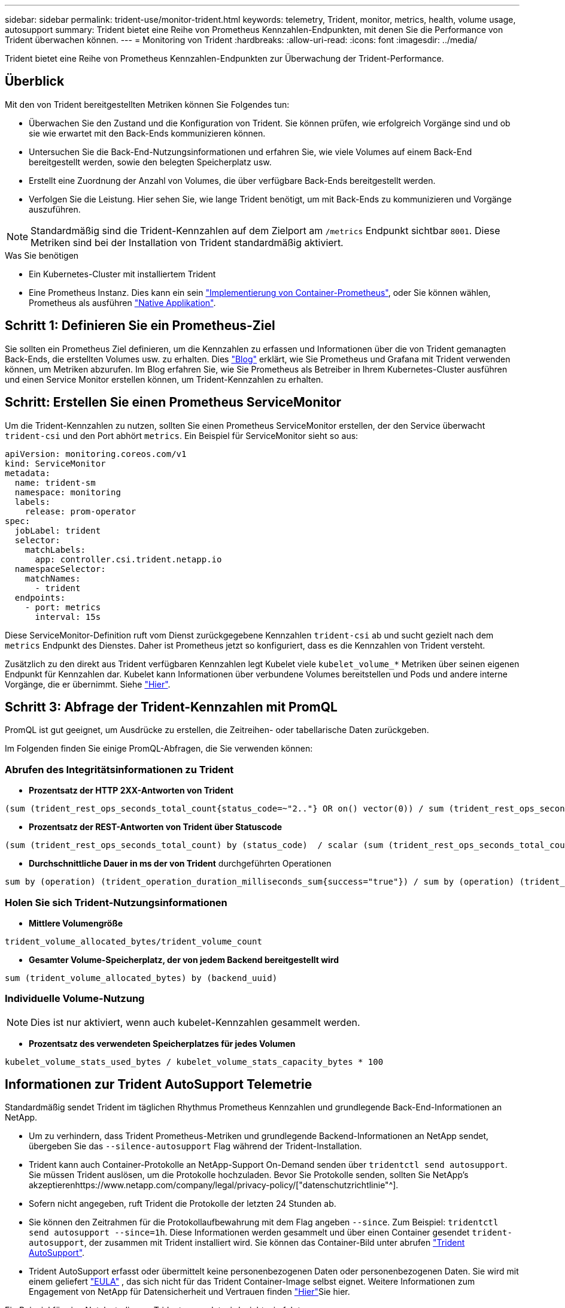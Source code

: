 ---
sidebar: sidebar 
permalink: trident-use/monitor-trident.html 
keywords: telemetry, Trident, monitor, metrics, health, volume usage, autosupport 
summary: Trident bietet eine Reihe von Prometheus Kennzahlen-Endpunkten, mit denen Sie die Performance von Trident überwachen können. 
---
= Monitoring von Trident
:hardbreaks:
:allow-uri-read: 
:icons: font
:imagesdir: ../media/


[role="lead"]
Trident bietet eine Reihe von Prometheus Kennzahlen-Endpunkten zur Überwachung der Trident-Performance.



== Überblick

Mit den von Trident bereitgestellten Metriken können Sie Folgendes tun:

* Überwachen Sie den Zustand und die Konfiguration von Trident. Sie können prüfen, wie erfolgreich Vorgänge sind und ob sie wie erwartet mit den Back-Ends kommunizieren können.
* Untersuchen Sie die Back-End-Nutzungsinformationen und erfahren Sie, wie viele Volumes auf einem Back-End bereitgestellt werden, sowie den belegten Speicherplatz usw.
* Erstellt eine Zuordnung der Anzahl von Volumes, die über verfügbare Back-Ends bereitgestellt werden.
* Verfolgen Sie die Leistung. Hier sehen Sie, wie lange Trident benötigt, um mit Back-Ends zu kommunizieren und Vorgänge auszuführen.



NOTE: Standardmäßig sind die Trident-Kennzahlen auf dem Zielport am `/metrics` Endpunkt sichtbar `8001`. Diese Metriken sind bei der Installation von Trident standardmäßig aktiviert.

.Was Sie benötigen
* Ein Kubernetes-Cluster mit installiertem Trident
* Eine Prometheus Instanz. Dies kann ein sein https://github.com/prometheus-operator/prometheus-operator["Implementierung von Container-Prometheus"^], oder Sie können wählen, Prometheus als ausführen https://prometheus.io/download/["Native Applikation"^].




== Schritt 1: Definieren Sie ein Prometheus-Ziel

Sie sollten ein Prometheus Ziel definieren, um die Kennzahlen zu erfassen und Informationen über die von Trident gemanagten Back-Ends, die erstellten Volumes usw. zu erhalten. Dies https://netapp.io/2020/02/20/prometheus-and-trident/["Blog"^] erklärt, wie Sie Prometheus und Grafana mit Trident verwenden können, um Metriken abzurufen. Im Blog erfahren Sie, wie Sie Prometheus als Betreiber in Ihrem Kubernetes-Cluster ausführen und einen Service Monitor erstellen können, um Trident-Kennzahlen zu erhalten.



== Schritt: Erstellen Sie einen Prometheus ServiceMonitor

Um die Trident-Kennzahlen zu nutzen, sollten Sie einen Prometheus ServiceMonitor erstellen, der den Service überwacht `trident-csi` und den Port abhört `metrics`. Ein Beispiel für ServiceMonitor sieht so aus:

[source, yaml]
----
apiVersion: monitoring.coreos.com/v1
kind: ServiceMonitor
metadata:
  name: trident-sm
  namespace: monitoring
  labels:
    release: prom-operator
spec:
  jobLabel: trident
  selector:
    matchLabels:
      app: controller.csi.trident.netapp.io
  namespaceSelector:
    matchNames:
      - trident
  endpoints:
    - port: metrics
      interval: 15s
----
Diese ServiceMonitor-Definition ruft vom Dienst zurückgegebene Kennzahlen `trident-csi` ab und sucht gezielt nach dem `metrics` Endpunkt des Dienstes. Daher ist Prometheus jetzt so konfiguriert, dass es die Kennzahlen von Trident versteht.

Zusätzlich zu den direkt aus Trident verfügbaren Kennzahlen legt Kubelet viele `kubelet_volume_*` Metriken über seinen eigenen Endpunkt für Kennzahlen dar. Kubelet kann Informationen über verbundene Volumes bereitstellen und Pods und andere interne Vorgänge, die er übernimmt. Siehe https://kubernetes.io/docs/concepts/cluster-administration/monitoring/["Hier"^].



== Schritt 3: Abfrage der Trident-Kennzahlen mit PromQL

PromQL ist gut geeignet, um Ausdrücke zu erstellen, die Zeitreihen- oder tabellarische Daten zurückgeben.

Im Folgenden finden Sie einige PromQL-Abfragen, die Sie verwenden können:



=== Abrufen des Integritätsinformationen zu Trident

* **Prozentsatz der HTTP 2XX-Antworten von Trident**


[listing]
----
(sum (trident_rest_ops_seconds_total_count{status_code=~"2.."} OR on() vector(0)) / sum (trident_rest_ops_seconds_total_count)) * 100
----
* **Prozentsatz der REST-Antworten von Trident über Statuscode**


[listing]
----
(sum (trident_rest_ops_seconds_total_count) by (status_code)  / scalar (sum (trident_rest_ops_seconds_total_count))) * 100
----
* **Durchschnittliche Dauer in ms der von Trident** durchgeführten Operationen


[listing]
----
sum by (operation) (trident_operation_duration_milliseconds_sum{success="true"}) / sum by (operation) (trident_operation_duration_milliseconds_count{success="true"})
----


=== Holen Sie sich Trident-Nutzungsinformationen

* **Mittlere Volumengröße**


[listing]
----
trident_volume_allocated_bytes/trident_volume_count
----
* **Gesamter Volume-Speicherplatz, der von jedem Backend bereitgestellt wird**


[listing]
----
sum (trident_volume_allocated_bytes) by (backend_uuid)
----


=== Individuelle Volume-Nutzung


NOTE: Dies ist nur aktiviert, wenn auch kubelet-Kennzahlen gesammelt werden.

* **Prozentsatz des verwendeten Speicherplatzes für jedes Volumen**


[listing]
----
kubelet_volume_stats_used_bytes / kubelet_volume_stats_capacity_bytes * 100
----


== Informationen zur Trident AutoSupport Telemetrie

Standardmäßig sendet Trident im täglichen Rhythmus Prometheus Kennzahlen und grundlegende Back-End-Informationen an NetApp.

* Um zu verhindern, dass Trident Prometheus-Metriken und grundlegende Backend-Informationen an NetApp sendet, übergeben Sie das `--silence-autosupport` Flag während der Trident-Installation.
* Trident kann auch Container-Protokolle an NetApp-Support On-Demand senden über `tridentctl send autosupport`. Sie müssen Trident auslösen, um die Protokolle hochzuladen. Bevor Sie Protokolle senden, sollten Sie NetApp's akzeptierenhttps://www.netapp.com/company/legal/privacy-policy/["datenschutzrichtlinie"^].
* Sofern nicht angegeben, ruft Trident die Protokolle der letzten 24 Stunden ab.
* Sie können den Zeitrahmen für die Protokollaufbewahrung mit dem Flag angeben `--since`. Zum Beispiel: `tridentctl send autosupport --since=1h`. Diese Informationen werden gesammelt und über einen Container gesendet `trident-autosupport`, der zusammen mit Trident installiert wird. Sie können das Container-Bild unter abrufen https://hub.docker.com/r/netapp/trident-autosupport["Trident AutoSupport"^].
* Trident AutoSupport erfasst oder übermittelt keine personenbezogenen Daten oder personenbezogenen Daten. Sie wird mit einem geliefert https://www.netapp.com/us/media/enduser-license-agreement-worldwide.pdf["EULA"^] , das sich nicht für das Trident Container-Image selbst eignet. Weitere Informationen zum Engagement von NetApp für Datensicherheit und Vertrauen finden https://www.netapp.com/pdf.html?item=/media/14114-enduserlicenseagreementworldwidepdf.pdf["Hier"^]Sie hier.


Ein Beispiel für eine Nutzlast, die von Trident gesendet wird, sieht wie folgt aus:

[source, yaml]
----
---
items:
  - backendUUID: ff3852e1-18a5-4df4-b2d3-f59f829627ed
    protocol: file
    config:
      version: 1
      storageDriverName: ontap-nas
      debug: false
      debugTraceFlags: null
      disableDelete: false
      serialNumbers:
        - nwkvzfanek_SN
      limitVolumeSize: ""
    state: online
    online: true
----
* Die AutoSupport Meldungen werden an den AutoSupport Endpunkt von NetApp gesendet. Wenn Sie eine private Registrierung zum Speichern von Container-Images verwenden, können Sie das Flag verwenden `--image-registry`.
* Sie können auch Proxy-URLs konfigurieren, indem Sie die Installation YAML-Dateien erstellen. Dies kann getan werden, indem `tridentctl install --generate-custom-yaml` Sie die YAML-Dateien erstellen und das Argument für den `trident-autosupport` Container in `trident-deployment.yaml` hinzufügen `--proxy-url`.




== Deaktivieren Sie Trident-Kennzahlen

Um ** die Meldung von**-Metriken zu deaktivieren, sollten Sie benutzerdefinierte YAMLs (mit dem Flag) generieren `--generate-custom-yaml` und diese bearbeiten, um das Flag für den `trident-main` Container zu entfernen `--metrics`.
